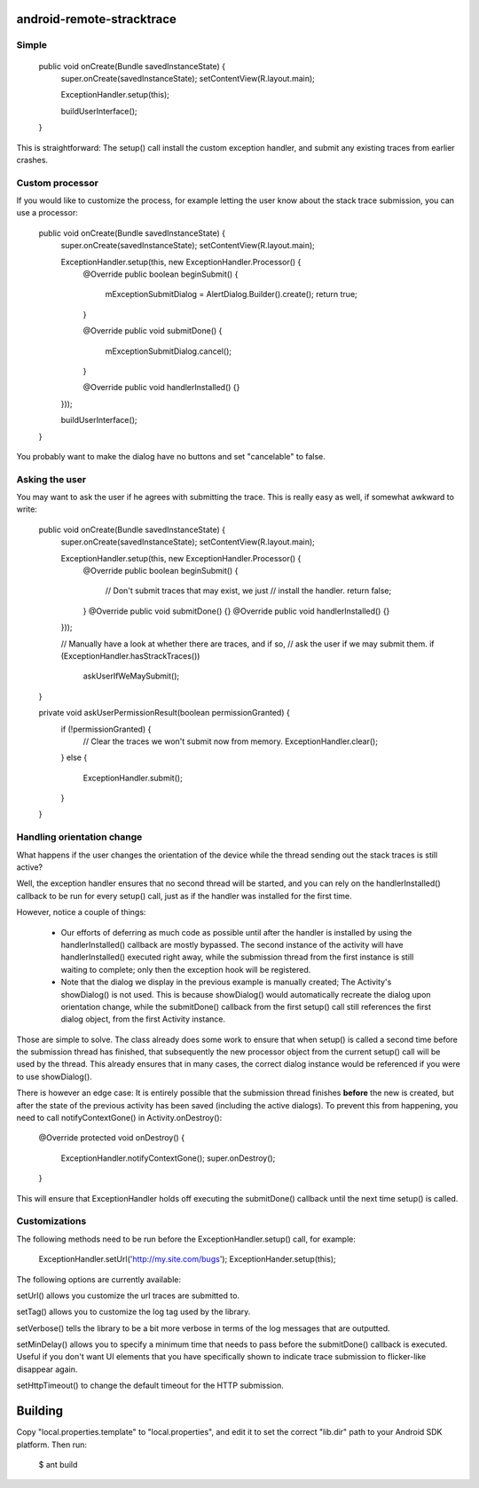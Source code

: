 android-remote-stracktrace
==========================

Simple
------


    public void onCreate(Bundle savedInstanceState) {
        super.onCreate(savedInstanceState);
        setContentView(R.layout.main);

        ExceptionHandler.setup(this);

        buildUserInterface();
    }

This is straightforward: The setup() call install the custom exception
handler, and submit any existing traces from earlier crashes.

Custom processor
----------------

If you would like to customize the process, for example letting the user
know about the stack trace submission, you can use a processor:

    public void onCreate(Bundle savedInstanceState) {
        super.onCreate(savedInstanceState);
        setContentView(R.layout.main);

        ExceptionHandler.setup(this, new ExceptionHandler.Processor() {
            @Override
            public boolean beginSubmit() {
                mExceptionSubmitDialog = AlertDialog.Builder().create();
                return true;
            }

            @Override
            public void submitDone() {
                mExceptionSubmitDialog.cancel();
            }

            @Override
            public void handlerInstalled() {}
        }));

        buildUserInterface();
    }


You probably want to make the dialog have no buttons and set "cancelable"
to false.


Asking the user
---------------

You may want to ask the user if he agrees with submitting the trace.
This is really easy as well, if somewhat awkward to write:

    public void onCreate(Bundle savedInstanceState) {
        super.onCreate(savedInstanceState);
        setContentView(R.layout.main);

        ExceptionHandler.setup(this, new ExceptionHandler.Processor() {
            @Override
            public boolean beginSubmit() {
                // Don't submit traces that may exist, we just
                // install the handler.
                return false;
            }
            @Override
            public void submitDone() {}
            @Override
            public void handlerInstalled() {}
        }));

        // Manually have a look at whether there are traces, and if so,
        // ask the user if we may submit them.
        if (ExceptionHandler.hasStrackTraces())
            askUserIfWeMaySubmit();
    }

    private void askUserPermissionResult(boolean permissionGranted) {
        if (!permissionGranted) {
            // Clear the traces we won't submit now from memory.
            ExceptionHandler.clear();
        }
        else {
            ExceptionHandler.submit();
        }
    }


Handling orientation change
---------------------------

What happens if the user changes the orientation of the device while the
thread sending out the stack traces is still active?

Well, the exception handler ensures that no second thread will be started,
and you can rely on the handlerInstalled() callback to be run for every setup()
call, just as if the handler was installed for the first time.

However, notice a couple of things:

 * Our efforts of deferring as much code as possible until after the handler
   is installed by using the handlerInstalled() callback are mostly bypassed.
   The second instance of the activity will have handlerInstalled() executed
   right away, while the submission thread from the first instance is still
   waiting to complete; only then the exception hook will be registered.

 * Note that the dialog we display in the previous example is manually created;
   The Activity's showDialog() is not used. This is because showDialog() would
   automatically recreate the dialog upon orientation change, while the
   submitDone() callback from the first setup() call still references the first
   dialog object, from the first Activity instance.

Those are simple to solve. The class already does some work to ensure that
when setup() is called a second time before the submission thread has finished,
that subsequently the new processor object from the current setup() call will
be used by the thread. This already ensures that in many cases, the correct
dialog instance would be referenced if you were to use showDialog().

There is however an edge case: It is entirely possible that the submission
thread finishes **before** the new is created, but after the state of the
previous activity has been saved (including the active dialogs). To prevent
this from happening, you need to call notifyContextGone() in Activity.onDestroy():

    @Override
    protected void onDestroy() {
        ExceptionHandler.notifyContextGone();
        super.onDestroy();
    }

This will ensure that ExceptionHandler holds off executing the submitDone()
callback until the next time setup() is called.


Customizations
--------------

The following methods need to be run before the ExceptionHandler.setup()
call, for example:

    ExceptionHandler.setUrl('http://my.site.com/bugs');
    ExceptionHander.setup(this);

The following options are currently available:

setUrl() allows you customize the url traces are submitted to.

setTag() allows you to customize the log tag used by the library.

setVerbose() tells the library to be a bit more verbose in terms of the
log messages that are outputted.

setMinDelay() allows you to specify a minimum time that needs to pass
before the submitDone() callback is executed. Useful if you don't want
UI elements that you have specifically shown to indicate trace submission
to flicker-like disappear again.

setHttpTimeout() to change the default timeout for the HTTP submission.


Building
========

Copy "local.properties.template" to "local.properties", and edit it to
set the correct "lib.dir" path to your Android SDK platform. Then run:

    $ ant build
